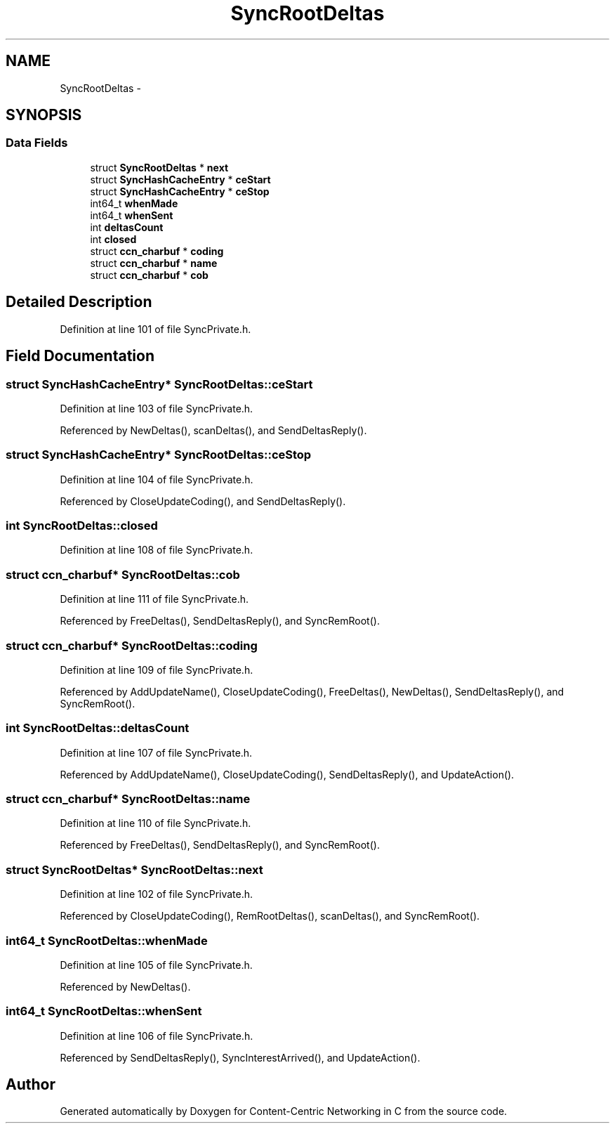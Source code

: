 .TH "SyncRootDeltas" 3 "19 May 2013" "Version 0.7.2" "Content-Centric Networking in C" \" -*- nroff -*-
.ad l
.nh
.SH NAME
SyncRootDeltas \- 
.SH SYNOPSIS
.br
.PP
.SS "Data Fields"

.in +1c
.ti -1c
.RI "struct \fBSyncRootDeltas\fP * \fBnext\fP"
.br
.ti -1c
.RI "struct \fBSyncHashCacheEntry\fP * \fBceStart\fP"
.br
.ti -1c
.RI "struct \fBSyncHashCacheEntry\fP * \fBceStop\fP"
.br
.ti -1c
.RI "int64_t \fBwhenMade\fP"
.br
.ti -1c
.RI "int64_t \fBwhenSent\fP"
.br
.ti -1c
.RI "int \fBdeltasCount\fP"
.br
.ti -1c
.RI "int \fBclosed\fP"
.br
.ti -1c
.RI "struct \fBccn_charbuf\fP * \fBcoding\fP"
.br
.ti -1c
.RI "struct \fBccn_charbuf\fP * \fBname\fP"
.br
.ti -1c
.RI "struct \fBccn_charbuf\fP * \fBcob\fP"
.br
.in -1c
.SH "Detailed Description"
.PP 
Definition at line 101 of file SyncPrivate.h.
.SH "Field Documentation"
.PP 
.SS "struct \fBSyncHashCacheEntry\fP* \fBSyncRootDeltas::ceStart\fP"
.PP
Definition at line 103 of file SyncPrivate.h.
.PP
Referenced by NewDeltas(), scanDeltas(), and SendDeltasReply().
.SS "struct \fBSyncHashCacheEntry\fP* \fBSyncRootDeltas::ceStop\fP"
.PP
Definition at line 104 of file SyncPrivate.h.
.PP
Referenced by CloseUpdateCoding(), and SendDeltasReply().
.SS "int \fBSyncRootDeltas::closed\fP"
.PP
Definition at line 108 of file SyncPrivate.h.
.SS "struct \fBccn_charbuf\fP* \fBSyncRootDeltas::cob\fP"
.PP
Definition at line 111 of file SyncPrivate.h.
.PP
Referenced by FreeDeltas(), SendDeltasReply(), and SyncRemRoot().
.SS "struct \fBccn_charbuf\fP* \fBSyncRootDeltas::coding\fP"
.PP
Definition at line 109 of file SyncPrivate.h.
.PP
Referenced by AddUpdateName(), CloseUpdateCoding(), FreeDeltas(), NewDeltas(), SendDeltasReply(), and SyncRemRoot().
.SS "int \fBSyncRootDeltas::deltasCount\fP"
.PP
Definition at line 107 of file SyncPrivate.h.
.PP
Referenced by AddUpdateName(), CloseUpdateCoding(), SendDeltasReply(), and UpdateAction().
.SS "struct \fBccn_charbuf\fP* \fBSyncRootDeltas::name\fP"
.PP
Definition at line 110 of file SyncPrivate.h.
.PP
Referenced by FreeDeltas(), SendDeltasReply(), and SyncRemRoot().
.SS "struct \fBSyncRootDeltas\fP* \fBSyncRootDeltas::next\fP"
.PP
Definition at line 102 of file SyncPrivate.h.
.PP
Referenced by CloseUpdateCoding(), RemRootDeltas(), scanDeltas(), and SyncRemRoot().
.SS "int64_t \fBSyncRootDeltas::whenMade\fP"
.PP
Definition at line 105 of file SyncPrivate.h.
.PP
Referenced by NewDeltas().
.SS "int64_t \fBSyncRootDeltas::whenSent\fP"
.PP
Definition at line 106 of file SyncPrivate.h.
.PP
Referenced by SendDeltasReply(), SyncInterestArrived(), and UpdateAction().

.SH "Author"
.PP 
Generated automatically by Doxygen for Content-Centric Networking in C from the source code.
